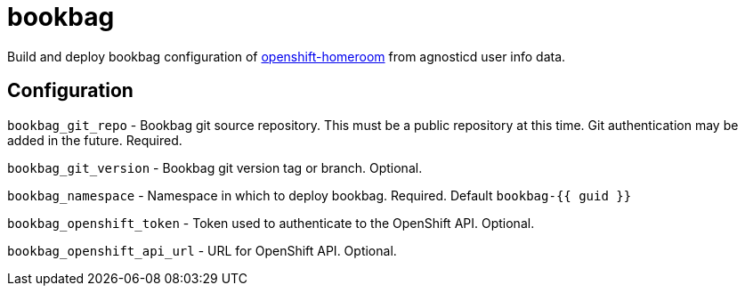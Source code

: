 = bookbag

Build and deploy bookbag configuration of https://github.com/openshift-homeroom[openshift-homeroom]
from agnosticd user info data.

== Configuration

`bookbag_git_repo` -
Bookbag git source repository.
This must be a public repository at this time.
Git authentication may be added in the future.
Required.

`bookbag_git_version` -
Bookbag git version tag or branch.
Optional.

`bookbag_namespace` -
Namespace in which to deploy bookbag.
Required. Default `bookbag-{{ guid }}`

`bookbag_openshift_token` -
Token used to authenticate to the OpenShift API.
Optional.

`bookbag_openshift_api_url` -
URL for OpenShift API.
Optional.
